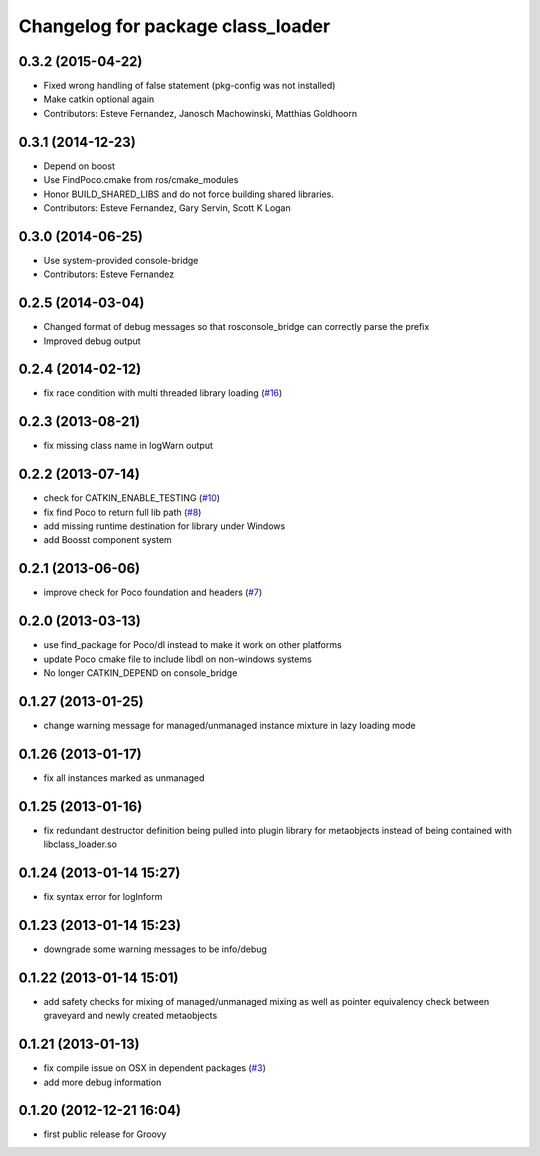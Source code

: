 ^^^^^^^^^^^^^^^^^^^^^^^^^^^^^^^^^^
Changelog for package class_loader
^^^^^^^^^^^^^^^^^^^^^^^^^^^^^^^^^^

0.3.2 (2015-04-22)
------------------
* Fixed wrong handling of false statement (pkg-config was not installed)
* Make catkin optional again
* Contributors: Esteve Fernandez, Janosch Machowinski, Matthias Goldhoorn

0.3.1 (2014-12-23)
------------------
* Depend on boost
* Use FindPoco.cmake from ros/cmake_modules
*  Honor BUILD_SHARED_LIBS and do not force building shared libraries.
* Contributors: Esteve Fernandez, Gary Servin, Scott K Logan

0.3.0 (2014-06-25)
------------------
* Use system-provided console-bridge
* Contributors: Esteve Fernandez

0.2.5 (2014-03-04)
------------------
* Changed format of debug messages so that rosconsole_bridge can correctly parse the prefix
* Improved debug output

0.2.4 (2014-02-12)
------------------
* fix race condition with multi threaded library loading (`#16 <https://github.com/ros/class_loader/issues/16>`_)

0.2.3 (2013-08-21)
------------------
* fix missing class name in logWarn output

0.2.2 (2013-07-14)
------------------
* check for CATKIN_ENABLE_TESTING (`#10 <https://github.com/ros/class_loader/issues/10>`_)
* fix find Poco to return full lib path (`#8 <https://github.com/ros/class_loader/issues/8>`_)
* add missing runtime destination for library under Windows
* add Boosst component system

0.2.1 (2013-06-06)
------------------
* improve check for Poco foundation and headers (`#7 <https://github.com/ros/class_loader/issues/7>`_)

0.2.0 (2013-03-13)
------------------
* use find_package for Poco/dl instead to make it work on other platforms
* update Poco cmake file to include libdl on non-windows systems
* No longer CATKIN_DEPEND on console_bridge

0.1.27 (2013-01-25)
-------------------
* change warning message for managed/unmanaged instance mixture in lazy loading mode

0.1.26 (2013-01-17)
-------------------
* fix all instances marked as unmanaged

0.1.25 (2013-01-16)
-------------------
* fix redundant destructor definition being pulled into plugin library for metaobjects instead of being contained with libclass_loader.so

0.1.24 (2013-01-14 15:27)
-------------------------
* fix syntax error for logInform

0.1.23 (2013-01-14 15:23)
-------------------------
* downgrade some warning messages to be info/debug

0.1.22 (2013-01-14 15:01)
-------------------------
* add safety checks for mixing of managed/unmanaged mixing as well as pointer equivalency check between graveyard and newly created metaobjects

0.1.21 (2013-01-13)
-------------------
* fix compile issue on OSX in dependent packages (`#3 <https://github.com/ros/class_loader/issues/3>`_)
* add more debug information

0.1.20 (2012-12-21 16:04)
-------------------------
* first public release for Groovy
